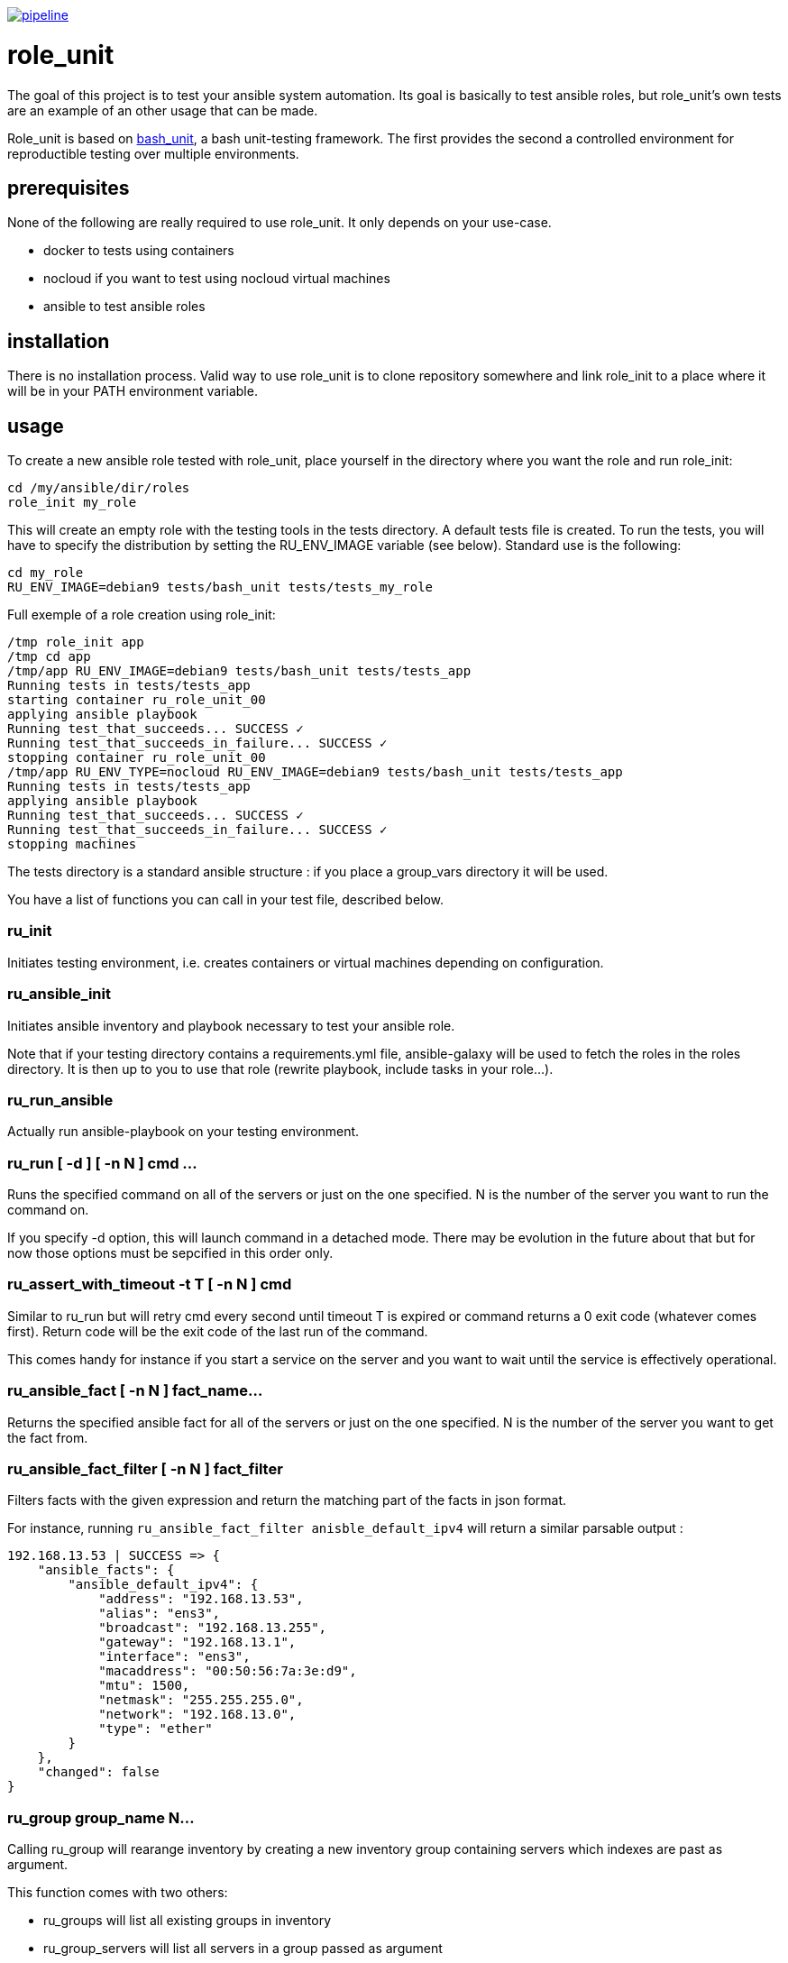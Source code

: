 image:https://gitlab.com/role_unit/role_unit/badges/master/pipeline.svg[link="https://gitlab.com/role_unit/role_unit/commits/master",title="pipeline status"]

= role_unit

The goal of this project is to test your ansible system automation. Its goal is basically to test ansible roles, but role_unit's own tests are an example of an other usage that can be made.

Role_unit is based on https://github.com/pgrange/bash_unit[bash_unit], a bash unit-testing framework. The first provides the second a controlled environment for reproductible testing over multiple environments.

== prerequisites

None of the following are really required to use role_unit. It only depends on your use-case.

* docker to tests using containers
* nocloud if you want to test using nocloud virtual machines
* ansible to test ansible roles

== installation

There is no installation process. Valid way to use role_unit is to clone repository somewhere and link role_init to a place where it will be in your PATH environment variable.

== usage

To create a new ansible role tested with role_unit, place yourself in the directory where you want the role and run role_init:

----
cd /my/ansible/dir/roles
role_init my_role
----

This will create an empty role with the testing tools in the tests directory. A default tests file is created. To run the tests, you will have to specify the distribution by setting the RU_ENV_IMAGE variable (see below). Standard use is the following:

----
cd my_role
RU_ENV_IMAGE=debian9 tests/bash_unit tests/tests_my_role
----

Full exemple of a role creation using role_init:

----
/tmp role_init app
/tmp cd app
/tmp/app RU_ENV_IMAGE=debian9 tests/bash_unit tests/tests_app
Running tests in tests/tests_app
starting container ru_role_unit_00
applying ansible playbook
Running test_that_succeeds... SUCCESS ✓
Running test_that_succeeds_in_failure... SUCCESS ✓
stopping container ru_role_unit_00
/tmp/app RU_ENV_TYPE=nocloud RU_ENV_IMAGE=debian9 tests/bash_unit tests/tests_app
Running tests in tests/tests_app
applying ansible playbook
Running test_that_succeeds... SUCCESS ✓
Running test_that_succeeds_in_failure... SUCCESS ✓
stopping machines
----

The tests directory is a standard ansible structure : if you place a group_vars directory it will be used.

You have a list of functions you can call in your test file, described below.

=== ru_init

Initiates testing environment, i.e. creates containers or virtual machines depending on configuration.

=== ru_ansible_init

Initiates ansible inventory and playbook necessary to test your ansible role.

Note that if your testing directory contains a requirements.yml file, ansible-galaxy will be used to fetch the roles in the roles directory. It is then up to you to use that role (rewrite playbook, include tasks in your role...).

=== ru_run_ansible

Actually run ansible-playbook on your testing environment.

=== ru_run [ -d ] [ -n N ] cmd ...

Runs the specified command on all of the servers or just on the one specified. N is the number of the server you want to run the command on.

If you specify -d option, this will launch command in a detached mode. There may be evolution in the future about that but for now those options must be sepcified in this order only.

=== ru_assert_with_timeout -t T [ -n N ] cmd

Similar to ru_run but will retry cmd every second until timeout T is expired or command returns a 0 exit code (whatever comes first). Return code will be the exit code of the last run of the command.

This comes handy for instance if you start a service on the server and you want to wait until the service is effectively operational.

=== ru_ansible_fact [ -n N ] fact_name...

Returns the specified ansible fact for all of the servers or just on the one specified. N is the number of the server you want to get the fact from.

=== ru_ansible_fact_filter [ -n N ] fact_filter

Filters facts with the given expression and return the matching part of the facts in json format.

For instance, running ```ru_ansible_fact_filter anisble_default_ipv4``` will return a similar parsable output :

----
192.168.13.53 | SUCCESS => {
    "ansible_facts": {
        "ansible_default_ipv4": {
            "address": "192.168.13.53",
            "alias": "ens3",
            "broadcast": "192.168.13.255",
            "gateway": "192.168.13.1",
            "interface": "ens3",
            "macaddress": "00:50:56:7a:3e:d9",
            "mtu": 1500,
            "netmask": "255.255.255.0",
            "network": "192.168.13.0",
            "type": "ether"
        }
    },
    "changed": false
}
----

=== ru_group group_name N...

Calling ru_group will rearange inventory by creating a new inventory group containing servers which indexes are past as argument.

This function comes with two others:

- ru_groups will list all existing groups in inventory
- ru_group_servers will list all servers in a group passed as argument

=== ru_server and ru_servers

Those functions return either a single server name from index, or the list.

=== ru_server_nums

Returns the list of indexes to address the server through functions like ru_server or ru_run.

=== ru_uuid

Returns an identifier, using what is avilable on the host (uuidgen, uuid...) and if no other option is available, fallbacks to using the date.

== parameters

There is only one mandatory environment variable, which is RU_ENV_IMAGE. It defines the linux flavor you will run your tests against. Default configuration pulls docker images from role_unit containers repository (registry.gitlab.com/role_unit/role_unit_containers). Actually, you can choose among :

* debian 10 (buster)
* debian 9 (stretch)
* debian 8 (jessie)
* centos 8
* centos 7
* centos 6
* archlinux

role_unit behaviour can be changed using environment variables:

* RU_ENV_NAME defines the testing environment name. It is the name of the role you will test.
* RU_ENV_TYPE defines the the backend you are using. Can be docker or nocloud, defaults to docker.
* RU_ENV_DOCKER_REPO defines the docker repository to pull images from.
* RU_ENV_IMAGE defines the system image used to create test environment.
* RU_COUNT sets the number of containers or virtual machines
* RU_DEBUG when set to 1, will make role_unit not to stop containers after the run, so you can enter them to check things.

Following variable, only available with docker backend:

* RU_FIXED_NAMES if set to 1, will have containers names based on RU_ENV_NAME instead of UUIDs. This will break the hability to run tests in a conccurent way, but is needed when container names must be predictable.

other role_unit variables may be used, but only to read values. Overwriting them may produce unexpected behaviours:

* ru_ansible_inventory is an absolute path to the inventory that will be used by ru_run_ansible
* ru_ansible_playbook is an absolute path to the playbook that will be used by ru_run_ansible
* ru_ansible_dir is the temporary working directory for the tests. You will for instance find the group_vars in it.

For example of the usage you can made of these variables, have a look at the tests_tuto file in your tests directory.

== about namespace

Role unit functions are prefixed by ru_. Role_unit environment variables for configuration are prefixed by RU_. Internal variables are prefixed with ru_. We keep it that way to minimize impact on tested environment.

== tests

=== prerequisites

Role_unit is tested with role_unit, so preprequisites are the same.

=== run

The tests are described in the .gitlab-ci.yml file.

To run the tests, you will have to launch the commands in the "script" part of the .gitlab-ci.yml file.
